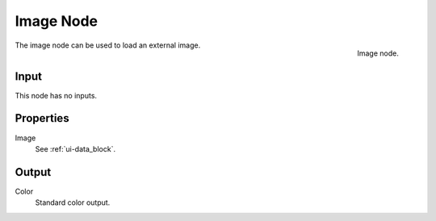 
**********
Image Node
**********

.. figure:: /images/texture-nodes-image.jpg
   :align: right

   Image node.


The image node can be used to load an external image.

Input
=====

This node has no inputs.


Properties
==========

Image
   See :ref:`ui-data_block`.


Output
======

Color
   Standard color output.
